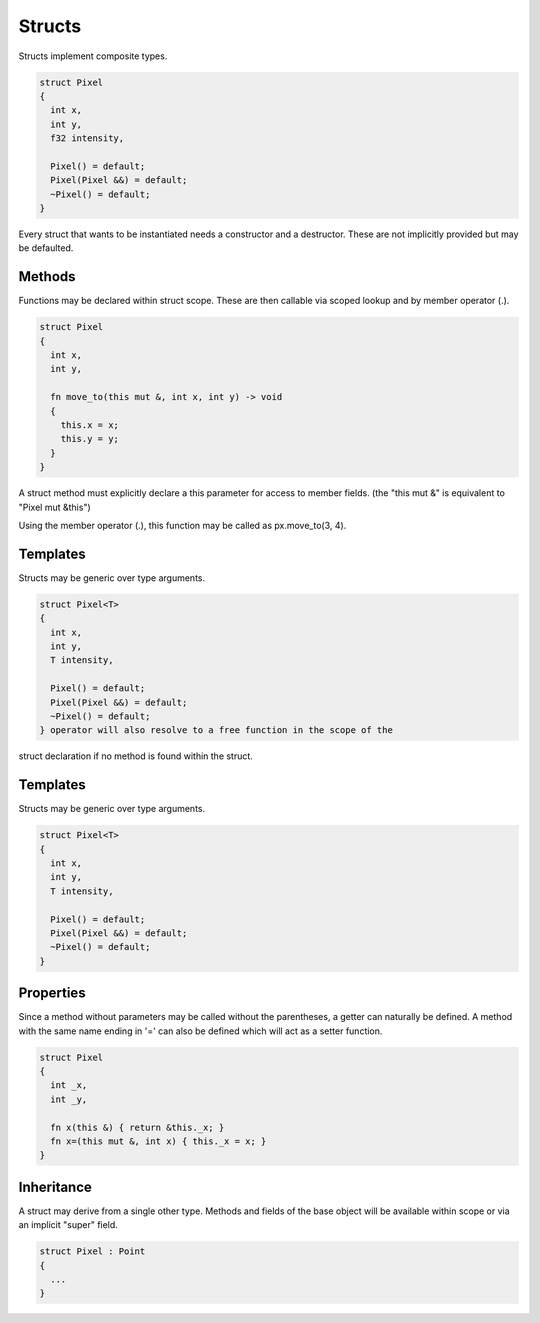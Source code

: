 Structs
=======

Structs implement composite types.

.. code-block:: zaalang

  struct Pixel
  {
    int x,
    int y,
    f32 intensity,
    
    Pixel() = default;
    Pixel(Pixel &&) = default;
    ~Pixel() = default;
  }

Every struct that wants to be instantiated needs a constructor and a destructor. These are not implicitly provided but may be defaulted.
 
Methods
-------
 
Functions may be declared within struct scope. These are then callable via scoped lookup and by member operator (.).
  
.. code-block:: zaalang

  struct Pixel
  {
    int x,
    int y,
    
    fn move_to(this mut &, int x, int y) -> void
    {
      this.x = x;
      this.y = y;
    }
  }
  
A struct method must explicitly declare a this parameter for access to member fields. (the "this mut &" is equivalent to "Pixel mut &this")

Using the member operator (.), this function may be called as px.move_to(3, 4).

Templates
---------

Structs may be generic over type arguments.

.. code-block:: zaalang

  struct Pixel<T>
  {
    int x,
    int y,
    T intensity,
    
    Pixel() = default;
    Pixel(Pixel &&) = default;
    ~Pixel() = default;
  } operator will also resolve to a free function in the scope of the 
struct declaration if no method is found within the struct.

Templates
---------

Structs may be generic over type arguments.

.. code-block:: zaalang

  struct Pixel<T>
  {
    int x,
    int y,
    T intensity,
    
    Pixel() = default;
    Pixel(Pixel &&) = default;
    ~Pixel() = default;
  }

Properties
----------

Since a method without parameters may be called without the parentheses, a getter can naturally be defined. A method with the same name ending in '=' can 
also be defined which will act as a setter function.

.. code-block:: zaalang

  struct Pixel
  {
    int _x,
    int _y,
    
    fn x(this &) { return &this._x; }
    fn x=(this mut &, int x) { this._x = x; }
  }

Inheritance
-----------

A struct may derive from a single other type. Methods and fields of the base object will be available within scope or via an implicit "super" field.

.. code-block:: zaalang

  struct Pixel : Point
  {
    ...
  }
